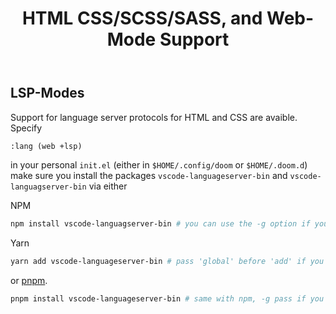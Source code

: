 #+TITLE: HTML CSS/SCSS/SASS, and Web-Mode Support

** LSP-Modes

Support for language server protocols for HTML and CSS are avaible. Specify

#+BEGIN_SRC emacs-lisp
:lang (web +lsp)
#+END_SRC

in your personal ~init.el~ (either in ~$HOME/.config/doom~ or ~$HOME/.doom.d~)
make sure you install the packages ~vscode-languageserver-bin~ and 
~vscode-languagserver-bin~ via either

NPM
#+BEGIN_SRC sh
npm install vscode-languagserver-bin # you can use the -g option if you'd prefer
#+END_SRC

Yarn
#+BEGIN_SRC sh
yarn add vscode-languageserver-bin # pass 'global' before 'add' if you want to install globally
#+END_SRC

or [[https://github.com/pnpm/pnpm][pnpm]].
#+BEGIN_SRC sh
pnpm install vscode-languageserver-bin # same with npm, -g pass if you prefer
#+END_SRC

